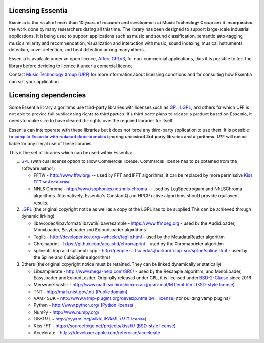 Licensing Essentia
==================

Essentia is the result of more than 10 years of research and development at Music Technology Group and it 
incorporates the work done by many researchers during all this time. The library has been designed to support 
large-scale industrial applications. It is being used to support applications such as music and sound classification, 
semantic auto-tagging, music similarity and recommendation, visualization and interaction with music, sound 
indexing, musical instruments detection, cover detection, and beat detection among many others.

Essentia is available under an open licence, `Affero GPLv3 <http://www.gnu.org/licenses/agpl.html>`_, 
for non-commercial applications, thus it is possible to test the library before deciding to licence 
it under a comercial licence.

Contact `Music Technology Group (UPF) <https://www.upf.edu/web/mtg/technologies-licensing>`_ for 
more information about licensing conditions and for consulting how Essentia can suit your application.


Licensing dependencies
======================

Some Essentia library algorithms use third-party libraries with licenses such as `GPL`_, `LGPL`_,
and others for which UPF is not able to provide full sublicensing rights to third parties.
If a third party plans to release a product based on Essentia, it needs to make sure to have
cleared the rights over the required libraries for itself.

Essentia can interoperate with these libraries but it does not force any third-party
application to use them. It is possible to `compile Essentia with reduced dependencies <http://essentia.upf.edu/documentation/FAQ.html#building-lightweight-essentia-with-reduced-dependencies>`_ ignoring undesired 3rd-party libraries and algorithms. 
UPF will not be liable for any illegal use of these libraries.


This is the set of libraries which can be used within Essentia:

1. `GPL`_ (with dual license option to allow Commercial license. Commercial license has to
   be obtained from the software author)

   * FFTW - http://www.fftw.org/ -- used by FFT and IFFT algorithms, it can be replaced by more permissive `Kiss FFT or Accelerate <http://essentia.upf.edu/documentation/FAQ.html#building-lightweight-essentia-with-reduced-dependencies>`_
   * NNLS Chroma - http://www.isophonics.net/nnls-chroma -- used by LogSpectrogram and NNLSChroma algorithms. Alternatively, Essentia's ConstantQ and HPCP native algorithms should provide equilavent results.

2. `LGPL`_ (the original copyright notice as well as a copy of the LGPL has to be supplied
   This can be achieved through dynamic linking)
   
   * libavcodec/libavformat/libavutil/libavresample - https://www.ffmpeg.org - used by the AudioLoader, MonoLoader, EasyLoader and EqloudLoader algorithms
   * Taglib - http://developer.kde.org/~wheeler/taglib.html - used by the MetadataReader algorithm
   * Chromaprint - https://github.com/acoustid/chromaprint - used by the Chromaprinter algorithm
   * splineutil.hpp and splineutil.cpp - http://people.sc.fsu.edu/~jburkardt/cpp_src/spline/spline.html - used by the Spline and CubicSpline algorithms

3. Others (the original copyright notice must be retained. They can be linked dynamically or statically)

   * Libsamplerate - http://www.mega-nerd.com/SRC/ - used by the Resample algorithm, and MonoLoader, EasyLoader and EqloudLoader. Originally released under GPL, it is licensed under `BSD-2-Clause`_ since 2016
   * MersenneTwister - http://www.math.sci.hiroshima-u.ac.jp/~m-mat/MT/emt.html (`BSD-style license`_)
   * TNT - http://math.nist.gov/tnt/ (`Public domain`_)
   * VAMP SDK - http://www.vamp-plugins.org/develop.html (`MIT license`_) (for building vamp plugins)
   * Python - http://www.python.org/ (`Python license`_)
   * NumPy - http://www.numpy.org/
   * LibYAML - http://pyyaml.org/wiki/LibYAML (`MIT license`_)
   * Kiss FFT - https://sourceforge.net/projects/kissfft/ (`BSD-style license`_)
   * Accelerate - https://developer.apple.com/reference/accelerate


.. _GPL: http://www.gnu.org/licenses/gpl.html
.. _LGPL: http://www.gnu.org/licenses/lgpl.html
.. _BSD-style license: http://www.opensource.org/licenses/bsd-license.php
.. _Python license: http://www.python.org/psf/license/
.. _runtime exception: http://gcc.gnu.org/onlinedocs/libstdc++/manual/bk01pt01ch01s02.html
.. _MIT license: http://www.opensource.org/licenses/mit-license.php
.. _Public domain: http://en.wikipedia.org/wiki/Public_domain
.. _BSD-2-Clause: https://opensource.org/licenses/BSD-2-Clause

